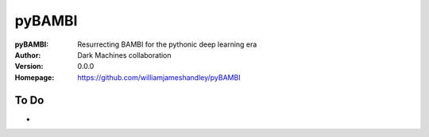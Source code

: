 =======
pyBAMBI
=======

:pyBAMBI: Resurrecting BAMBI for the pythonic deep learning era
:Author: Dark Machines collaboration
:Version: 0.0.0
:Homepage: https://github.com/williamjameshandley/pyBAMBI

To Do
-----

- 
